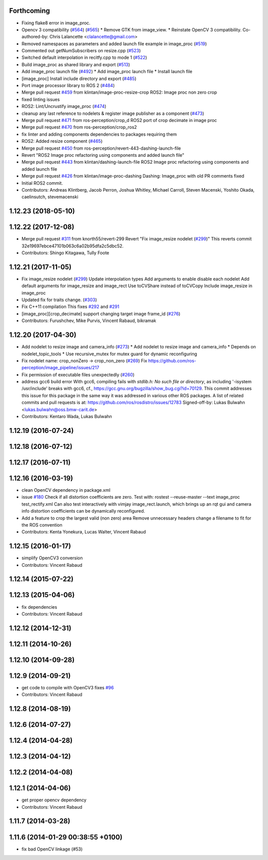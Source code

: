 Forthcoming
-----------
* Fixing flake8 error in image_proc.
* Opencv 3 compatibility (`#564 <https://github.com/ros-perception/image_pipeline/issues/564>`_) (`#565 <https://github.com/ros-perception/image_pipeline/issues/565>`_)
  * Remove GTK from image_view.
  * Reinstate OpenCV 3 compatibility.
  Co-authored-by: Chris Lalancette <clalancette@gmail.com>
* Removed namespaces as parameters and added launch file example in image_proc (`#519 <https://github.com/ros-perception/image_pipeline/issues/519>`_)
* Commented out getNumSubscribers on resize.cpp (`#523 <https://github.com/ros-perception/image_pipeline/issues/523>`_)
* Switched default interpolation in recitfy.cpp to mode 1 (`#522 <https://github.com/ros-perception/image_pipeline/issues/522>`_)
* Build image_proc as shared library and export (`#513 <https://github.com/ros-perception/image_pipeline/issues/513>`_)
* Add image_proc launch file (`#492 <https://github.com/ros-perception/image_pipeline/issues/492>`_)
  * Add image_proc launch file
  * Install launch file
* [image_proc] Install include directory and export (`#485 <https://github.com/ros-perception/image_pipeline/issues/485>`_)
* Port image processor library to ROS 2 (`#484 <https://github.com/ros-perception/image_pipeline/issues/484>`_)
* Merge pull request `#459 <https://github.com/ros-perception/image_pipeline/issues/459>`_ from klintan/image-proc-resize-crop
  ROS2: Image proc non zero crop
* fixed linting issues
* ROS2: Lint/Uncrustify image_proc (`#474 <https://github.com/ros-perception/image_pipeline/issues/474>`_)
* cleanup any last reference to nodelets & register image publisher as a component (`#473 <https://github.com/ros-perception/image_pipeline/issues/473>`_)
* Merge pull request `#471 <https://github.com/ros-perception/image_pipeline/issues/471>`_ from ros-perception/crop_d
  ROS2 port of crop decimate in image proc
* Merge pull request `#470 <https://github.com/ros-perception/image_pipeline/issues/470>`_ from ros-perception/crop_ros2
* fix linter and adding components dependencies to packages requiring them
* ROS2: Added resize component (`#465 <https://github.com/ros-perception/image_pipeline/issues/465>`_)
* Merge pull request `#450 <https://github.com/ros-perception/image_pipeline/issues/450>`_ from ros-perception/revert-443-dashing-launch-file
* Revert "ROS2 Image proc refactoring using components and added launch file"
* Merge pull request `#443 <https://github.com/ros-perception/image_pipeline/issues/443>`_ from klintan/dashing-launch-file
  ROS2 Image proc refactoring using components and added launch file
* Merge pull request `#426 <https://github.com/ros-perception/image_pipeline/issues/426>`_ from klintan/image-proc-dashing
  Dashing: Image_proc with old PR comments fixed
* Initial ROS2 commit.
* Contributors: Andreas Klintberg, Jacob Perron, Joshua Whitley, Michael Carroll, Steven Macenski, Yoshito Okada, caelinsutch, stevemacenski

1.12.23 (2018-05-10)
--------------------

1.12.22 (2017-12-08)
--------------------
* Merge pull request `#311 <https://github.com/ros-perception/image_pipeline/issues/311>`_ from knorth55/revert-299
  Revert "Fix image_resize nodelet (`#299 <https://github.com/ros-perception/image_pipeline/issues/299>`_)"
  This reverts commit 32e19697ebce47101b063c6a02b95dfa2c5dbc52.
* Contributors: Shingo Kitagawa, Tully Foote

1.12.21 (2017-11-05)
--------------------
* Fix image_resize nodelet (`#299 <https://github.com/ros-perception/image_pipeline/issues/299>`_)
  Update interpolation types
  Add arguments to enable disable each nodelet
  Add default arguments for image_resize and image_rect
  Use toCVShare instead of toCVCopy
  Include image_resize in image_proc
* Updated fix for traits change. (`#303 <https://github.com/ros-perception/image_pipeline/issues/303>`_)
* Fix C++11 compilation
  This fixes `#292 <https://github.com/ros-perception/image_pipeline/issues/292>`_ and `#291 <https://github.com/ros-perception/image_pipeline/issues/291>`_
* [image_proc][crop_decimate] support changing target image frame_id (`#276 <https://github.com/ros-perception/image_pipeline/issues/276>`_)
* Contributors: Furushchev, Mike Purvis, Vincent Rabaud, bikramak

1.12.20 (2017-04-30)
--------------------
* Add nodelet to resize image and camera_info (`#273 <https://github.com/ros-perception/image_pipeline/issues/273>`_)
  * Add nodelet to resize image and camera_info
  * Depends on nodelet_topic_tools
  * Use recursive_mutex for mutex guard for dynamic reconfiguring
* Fix nodelet name: crop_nonZero ->  crop_non_zero (`#269 <https://github.com/ros-perception/image_pipeline/issues/269>`_)
  Fix https://github.com/ros-perception/image_pipeline/issues/217
* Fix permission of executable files unexpectedly (`#260 <https://github.com/ros-perception/image_pipeline/issues/260>`_)
* address gcc6 build error
  With gcc6, compiling fails with `stdlib.h: No such file or directory`,
  as including '-isystem /usr/include' breaks with gcc6, cf.,
  https://gcc.gnu.org/bugzilla/show_bug.cgi?id=70129.
  This commit addresses this issue for this package in the same way
  it was addressed in various other ROS packages. A list of related
  commits and pull requests is at:
  https://github.com/ros/rosdistro/issues/12783
  Signed-off-by: Lukas Bulwahn <lukas.bulwahn@oss.bmw-carit.de>
* Contributors: Kentaro Wada, Lukas Bulwahn

1.12.19 (2016-07-24)
--------------------

1.12.18 (2016-07-12)
--------------------

1.12.17 (2016-07-11)
--------------------

1.12.16 (2016-03-19)
--------------------
* clean OpenCV dependency in package.xml
* issue `#180 <https://github.com/ros-perception/image_pipeline/issues/180>`_ Check if all distortion coefficients are zero.
  Test with:
  rostest --reuse-master --text image_proc test_rectify.xml
  Can also test interactively with vimjay image_rect.launch, which brings up an rqt gui and camera info distortion coefficients can be dynamically reconfigured.
* Add a feature to crop the largest valid (non zero) area
  Remove unnecessary headers
  change a filename to fit for the ROS convention
* Contributors: Kenta Yonekura, Lucas Walter, Vincent Rabaud

1.12.15 (2016-01-17)
--------------------
* simplify OpenCV3 conversion
* Contributors: Vincent Rabaud

1.12.14 (2015-07-22)
--------------------

1.12.13 (2015-04-06)
--------------------
* fix dependencies
* Contributors: Vincent Rabaud

1.12.12 (2014-12-31)
--------------------

1.12.11 (2014-10-26)
--------------------

1.12.10 (2014-09-28)
--------------------

1.12.9 (2014-09-21)
-------------------
* get code to compile with OpenCV3
  fixes `#96 <https://github.com/ros-perception/image_pipeline/issues/96>`_
* Contributors: Vincent Rabaud

1.12.8 (2014-08-19)
-------------------

1.12.6 (2014-07-27)
-------------------

1.12.4 (2014-04-28)
-------------------

1.12.3 (2014-04-12)
-------------------

1.12.2 (2014-04-08)
-------------------

1.12.1 (2014-04-06)
-------------------
* get proper opencv dependency
* Contributors: Vincent Rabaud

1.11.7 (2014-03-28)
-------------------

1.11.6 (2014-01-29 00:38:55 +0100)
----------------------------------
- fix bad OpenCV linkage (#53)
